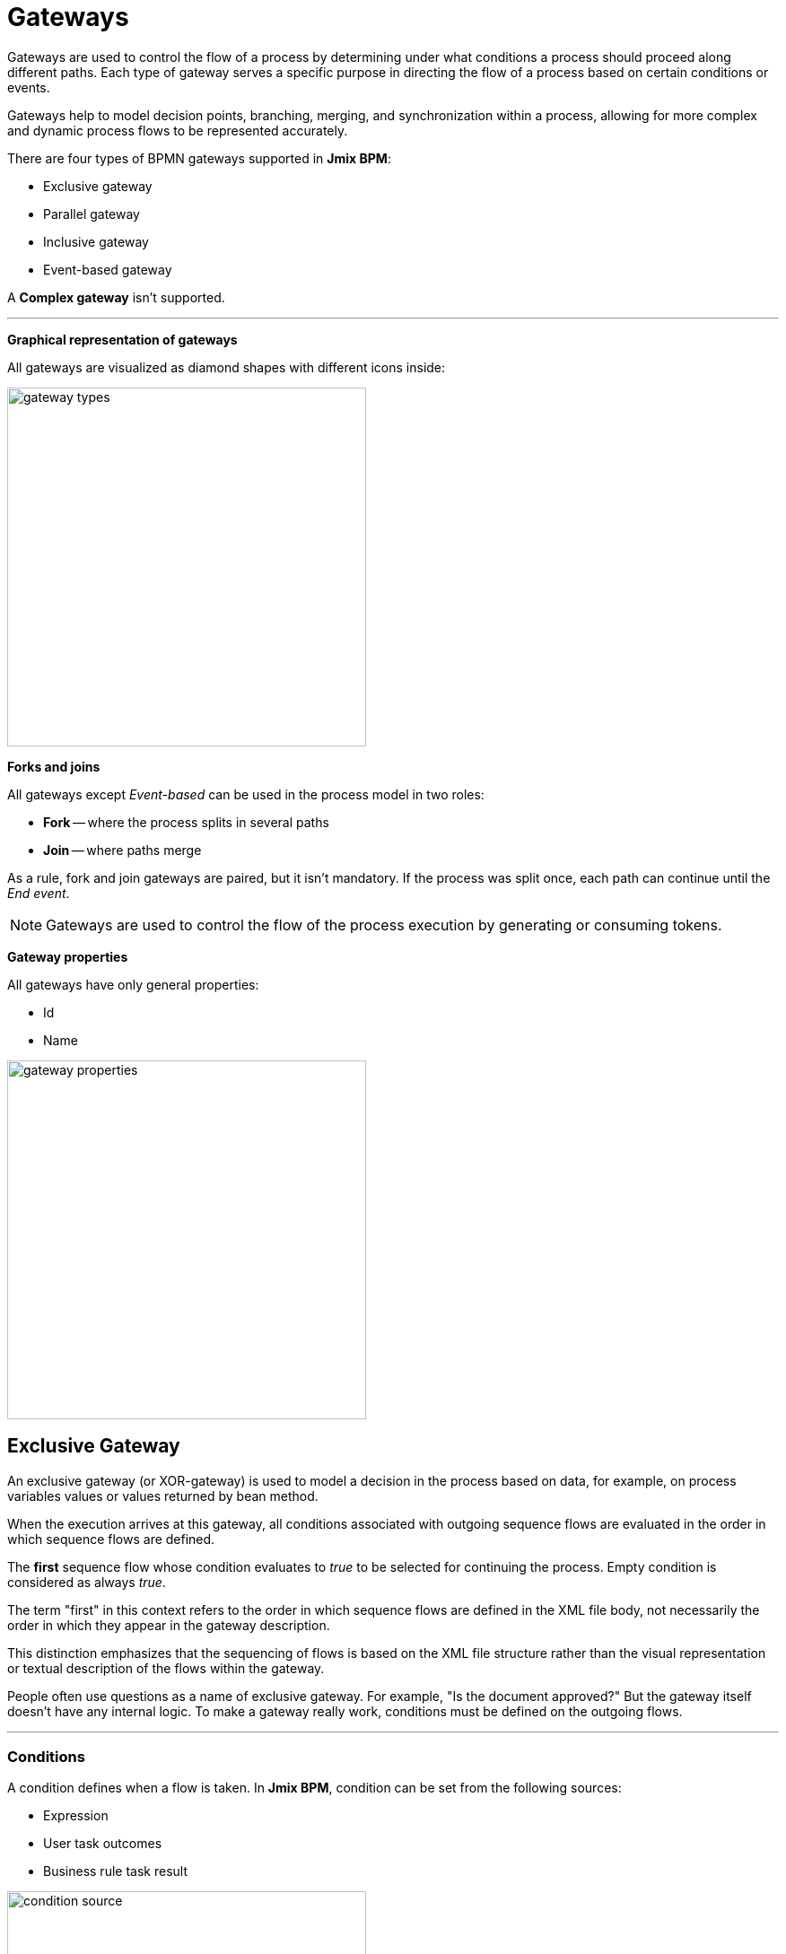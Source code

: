 = Gateways

Gateways are used to control the flow of a process by determining under what conditions a process should proceed along different paths. Each type of gateway serves a specific purpose in directing the flow of a process based on certain conditions or events.

Gateways help to model decision points, branching, merging, and synchronization within a process, allowing for more complex and dynamic process flows to be represented accurately.

There are four types of BPMN gateways supported in *Jmix BPM*:

* Exclusive gateway
* Parallel gateway
* Inclusive gateway
* Event-based gateway

A *Complex gateway* isn't supported.

'''

*Graphical representation of gateways*

All gateways are visualized as diamond shapes with different icons inside:

image::gateway-types.png[,400]

*Forks and joins*

All gateways except _Event-based_ can be used in the process model in two roles:

* *Fork* -- where the process splits in several paths
* *Join* -- where paths merge

As a rule, fork and join gateways are paired, but it isn't mandatory. If the process was split once, each path can continue until the _End event_.

[NOTE]
====
Gateways are used to control the flow of the process execution by generating  or consuming tokens.
====
//todo - token page

*Gateway properties*

All gateways have only general properties:

* Id
* Name

image::gateway-properties.png[,400]


[[exclusive-gateway]]
== Exclusive Gateway

An exclusive gateway (or XOR-gateway) is used to model a decision in the process based on data, for example, on process variables values or values returned by bean method.

When the execution arrives at this gateway, all conditions associated with outgoing sequence flows are evaluated in the order in which sequence flows are defined.

The *first* sequence flow whose condition evaluates to _true_ to be selected for continuing the process. Empty condition is considered as always _true_.

The term "first" in this context refers to the order in which sequence flows are defined in the XML file body, not necessarily the order in which they appear in the gateway description.

This distinction emphasizes that the sequencing of flows is based on the XML file structure rather than the visual representation or textual description of the flows within the gateway.

People often use questions as a name of exclusive gateway. For example, "Is the document approved?" But the gateway itself doesn't have any internal logic. To make a gateway really work, conditions must be defined on the outgoing flows.

'''

[[gateways-conditions]]
=== Conditions

A condition defines when a flow is taken. In *Jmix BPM*, condition can be set from the following sources:

* Expression
* User task outcomes
* Business rule task result

image::condition-source.png[,400]

[CAUTION]
====
Double check if all required conditions on outgoing flows are defined. Otherwise, if they are empty, the first one be selected. Text label over arrows means nothing for the BPM engine.
====

==== Expressions

It is a boolean expression that can access the process variables and compare them with literals or other variables. As well, it's possible to call Spring bean methods here.

For example:

 ${orderAmount > 1000}
 ${price > 100 && price <= 500}
 ${accountant.username == "jane"}
 ${jbt_MyService.getRandom > 0.5}
 ${jbt_MyService.evaluateCondition()}

In the last case, method must return _boolean_ value.

==== User Task Outcomes

If there is in the process a user task with outcomes, you can select a certain outcome that activates the given flow.

image::exclisive-gateway-task-outcome.png[]

To set up outcome-based condition, select a user task, then outcome.

When selecting a user task for condition, be sure that it is to be executed *BEFORE* the condition is evaluated. Otherwise, it  causes an error at runtime.

// image::exclusive-gateway-wrong-task.png[,300]
// image::exclusive-gateway-wrong-condition.png[,300]

*Conditions and Multi-instance user task*

When a user task is multi-instance, an additional parameter appears -- _condition type_:
//todo: reference to multi-instance

image::outcome-based-condition-types.png[,300]

There are the following options:

* Anyone completed with the outcome
* Everyone completed with the outcome
* No one completed with the outcome

Using this parameter, you can arrange some kind of voting. For example, this flow will be selected when at least one user has completed the task with the outcome 'yes'.

image::outcome-based-condition.png[,600]

==== Business Rule Task Result

A business rule task returns a result that can be used in gateway's condition.
//todo: link to business rule

image::exclusive-gateway-business-rule.png[,600]

To set up a condition, based on the business rule result, select a business rule task, decision table output variable, and output value.

Be sure that selected business rule task is executed *BEFORE* the gateway.


[[default-flow]]
=== Default Flow

If there is one of outgoing flows marked as default (by the slash line across), it'd be selected only when all other flow conditions are _false_.

If the default flow has a condition, it'd be ignored.

It is highly recommended to use a default flow when modeling an exclusive gateway. However, it isn't mandatory.

image::default-flow-example.png[,300]

[[using-exlusive-gateway]]
=== Using Exclusive Gateway

==== Separate Forks and Joins

Formally, BPMN specification allows to use one gateway in two roles, but such usage is highly not recommended.

So, avoid using an exclusive gateway as shown in the picture, where the gateway is fork and join at once:

image::exclusive-gateway-mixed-roles.png[,400]

Better to separate gateway's roles like shown in the next picture with two gateways, one for join and the other for fork:

image::exclusive-gateway-example-2.png[,400]

'''

==== Multiple True Conditions

image::exclusive-gateway-two-true-conditions.png[,250]

In this example, you can see exclusive gateway with two obvious conditions that both are true. Condition #1 will be evaluated first because it appears in the process XML file higher than condition #2. However, in the gateway description condition #2 stays first.

[source, xml]
----
  <process id="exclusion-gateway-demo" name="exclusion-gateway-demo" isExecutable="true">
    <exclusiveGateway id="Gateway_0r2ejfv"> <3>
      <incoming>Flow_1sjggq6</incoming>
      <outgoing>Flow_2</outgoing>
      <outgoing>Flow_1</outgoing>
    </exclusiveGateway>
    <endEvent id="Event_0kn6j1t" name="1">
      <incoming>Flow_1</incoming>
    </endEvent>
    <sequenceFlow id="Flow_1" name="1 &#62; 0" sourceRef="Gateway_0r2ejfv" targetRef="Event_0kn6j1t"> <2>
      <extensionElements>
        <jmix:conditionDetails conditionSource="expression" />
      </extensionElements>
      <conditionExpression xsi:type="tFormalExpression">${1&gt;0}</conditionExpression>
    </sequenceFlow>
    <endEvent id="Event_1wmb937" name="2">
      <incoming>Flow_2</incoming>
    </endEvent>
    <sequenceFlow id="Flow_2" name="2 &#62; 0" sourceRef="Gateway_0r2ejfv" targetRef="Event_1wmb937"> <1>
      <extensionElements>
        <jmix:conditionDetails conditionSource="expression" />
      </extensionElements>
      <conditionExpression xsi:type="tFormalExpression">${2&gt;0}</conditionExpression>
    </sequenceFlow>
    <startEvent id="Event_15w11z6">
      <outgoing>Flow_1sjggq6</outgoing>
    </startEvent>
    <sequenceFlow id="Flow_1sjggq6" sourceRef="Event_15w11z6" targetRef="Gateway_0r2ejfv" />
  </process>
----
<1> -- Sequence flow with condition #1
<2> -- Sequence flow with condition #2
<3> -- Gateway description section, flow with #2 before #1

'''

==== Cascades of Exclusive Gateways

Exclusive gateway works like a 'SWITCH' operator in programming, not like 'IF'. It may have as many outgoing flows as you need.

It means you shouldn't build cascades of YES-NO gateways, you can use more smart conditions to select right outbound sequence flow.

So, don't model like this:

image::exclusive-gateway-cascade.png[,500]

Here we see to gateways for evaluating atomic conditions _Sky == blue_ and _Sea == green_. If both of them are true, the process goes further. But the model looks complicated.

When we use more advanced conditions, we can avoid cascades of gateways:

image::exclusive-gateway-no-cascade.png[,350]

In this picture, we use a combined condition _Sky == blue && Sea == green_, thus the one only one gateway is needed.

[[parallel-gateway]]
== Parallel Gateway

A parallel gateway (or AND-gateway) is used to split a process flow into multiple parallel paths or to merge multiple parallel paths back into a single flow.

image::parallel-gateway-example.png[,600]

When execution arrives in the parallel gateway, the process splits in the number of paths equals the number of outgoing flows.

If there is a join parallel gateway, the process waits until all incoming flows be executed. In other words, until all parallel paths will reach the join gateway. Then the process continues past the joining gateway.

Actually, it isn't mandatory to join parallel paths all together. Each of them may have its own _End event_. But the whole process ends only after *ALL* parallel path be finished.

=== Conditions

Conditions on the outgoing flows from the parallel gateway are ignored.

=== Default Flow

Default flow in parallel gateway is ignored.

=== Using Parallel Gateway

==== Separate Forks and Joins

Do not use the same parallel gateway as fork and join:

image::parallel-gateway-bad-example.png[,550]

Formally it's possible, but highly not recommended.

==== Use Cascades

Note that a parallel gateway does not need to be 'balanced' (a matching number of incoming/outgoing sequence flows for corresponding parallel gateways).

A parallel gateway will simply wait for all incoming sequence flows and create a concurrent path of execution for each outgoing sequence flow, not influenced by other constructs in the process model. So, the following process is legal in BPMN 2.0:

image::parallel-gateway-cascaded.png[,600]

And this model is valid as well:

image::parallel-gateway-cascaded-2.png[,550]

[[inclusive-gateway]]
== Inclusive Gateway

The inclusive gateway (or OR-gateway) can be seen as a combination of an _Exclusive_ and a _Parallel_ gateway.

Like an exclusive gateway, you can define conditions on outgoing sequence flows and the inclusive gateway will evaluate them.

But the main difference is that the inclusive gateway can take more than one sequence flow, like the parallel gateway.

This differs from the parallel gateway as it only waits for incoming flows that will be executed (whose conditions were evaluated true). After the join, the process continues past the inclusive gateway.

image::inclusive-gateway-example.png[,650]

In this example, the first user fills a checklist, where marks who must participate in the approval process. It differs from the parallel process as only selected employees will receive the approval task.

Suppose, it were an _Accountant_ and a _Team leader_ selected. Then _join_ gateway will wait until both of them complete the task.

=== Conditions

In inclusive gateway, conditions are configured the same way, like in exclusive gateway.

=== Default Flow

If there is a _default_ sequence flow, this branch will always be executed.

[[event-based-gateway]]
== Event-based Gateway

The event-based gateway provides a way to take a decision based on events.

An event-based gateway must have at least two outgoing sequence flows. Each sequence flow must be connected to an intermediate catch event of type timer, message or signal.
//todo: make links

No other activities are allowed right after event-based gateway.

When process execution reaches an event-based gateway, the gateway acts like a *wait state*: execution is suspended.

In addition, for each outgoing sequence flow, an event subscription is created.

Which event would be triggered first, that path the process will flow.

Note the sequence flows running out of an Event-based Gateway are different from ordinary sequence flows. These sequence flows are never actually "executed". On the contrary, they allow the process engine to determine which events and execution arriving at an Event-based Gateway needs to subscribe to.

image::evant-based-gateway.png[,300]

=== Conditions

In event-based gateway, all conditions on outgoing flows will be ignored.

=== Default Flow

The _default_ mark on the outgoing flow will be ignored.

=== Using Event-based Gateway

A typical case where using of event-based gateway is a request to unreliable external service. That service can fall down or return an error any time the process sends a request.

With an event-based gateway, you can model it like shown in the picture:

image::event-based-gateway-usage.png[,500]

In this example, the service task sends a request to service and then the process arrives to event-based gateway, which is a wait state.

We have three options here:

* *Success* -- OK message received and the process continues its normal path
* *Failure* -- Error message received and here you can proceed it; If needed, you can use different messages for errors.
* *Timeout* -- Time expired, and you have to decide what to do; probably, repeat request attempt.

This pattern makes a diagram more clear and better understandable.